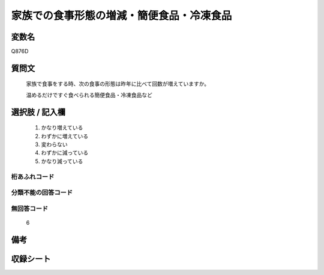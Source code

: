 .. title:: Q876D
.. rst-cllass:: item
====================================================================================================
家族での食事形態の増減・簡便食品・冷凍食品
====================================================================================================

.. rst-class:: varname
変数名
==================

Q876D

.. rst-class:: question
質問文
==================


   家族で食事をする時、次の食事の形態は昨年に比べて回数が増えていますか。


   温めるだけですぐ食べられる簡便食品・冷凍食品など



.. rst-class:: answer
選択肢 / 記入欄
======================

  
     1. かなり増えている
  
     2. わずかに増えている
  
     3. 変わらない
  
     4. わずかに減っている
  
     5. かなり減っている
  



.. rst-class:: overflow
桁あふれコード
-------------------------------
  


.. rst-class:: not_available
分類不能の回答コード
-------------------------------------
  


.. rst-class:: not_available
無回答コード
-------------------------------------
  6


.. rst-class:: bikou
備考
==================



.. rst-class:: include_sheet
収録シート
=======================================
.. hlist::
   :columns: 3
   
   
   * p6_4
   
   


.. index:: Q876D